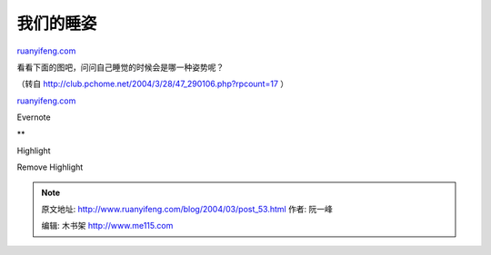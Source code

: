 .. _200403_post_53:

我们的睡姿
=============================

`ruanyifeng.com <http://www.ruanyifeng.com/blog/2004/03/post_53.html>`__

看看下面的图吧，问问自己睡觉的时候会是哪一种姿势呢？

（转自
`http://club.pchome.net/2004/3/28/47\_290106.php?rpcount=17  <http://club.pchome.net/2004/3/28/47_290106.php?rpcount=17>`__\ ）

`ruanyifeng.com <http://www.ruanyifeng.com/blog/2004/03/post_53.html>`__

Evernote

**

Highlight

Remove Highlight

.. note::
    原文地址: http://www.ruanyifeng.com/blog/2004/03/post_53.html 
    作者: 阮一峰 

    编辑: 木书架 http://www.me115.com